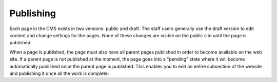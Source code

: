 ##########
Publishing
##########
Each page in the CMS exists in two versions: public and draft. The staff users
generally use the draft version to edit content and change settings for the
pages. None of these changes are visible on the public site until the page is
published.

When a page is published, the page must also have all parent pages published
in order to become available on the web site. If a parent page is not published
at the moment, the page goes into a "pending" state where it will become
automatically published once the parent page is published. This enables you to
edit an entire subsection of the website and publishing it once all the work is
complete.
